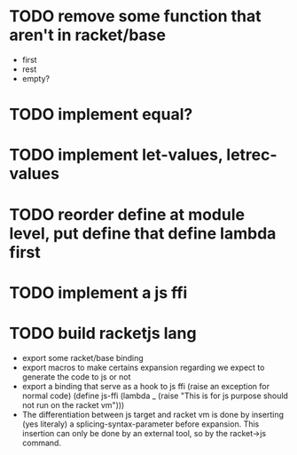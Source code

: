 * TODO remove some function that aren't in racket/base
- first
- rest
- empty?
* TODO implement equal?
* TODO implement let-values, letrec-values
* TODO reorder define at module level, put define that define lambda first
* TODO implement a js ffi
* TODO build racketjs lang 
- export some racket/base binding
- export macros to make certains expansion regarding we expect to generate the
  code to js or not
- export a binding that serve as a hook to js ffi (raise an exception for normal
  code)
  (define js-ffi (lambda _ (raise "This is for js purpose should not run on the racket vm")))
- The differentiation between js target and racket vm is done by inserting (yes
  literaly) a splicing-syntax-parameter before expansion. This insertion can
  only be done by an external tool, so by the racket->js command.

